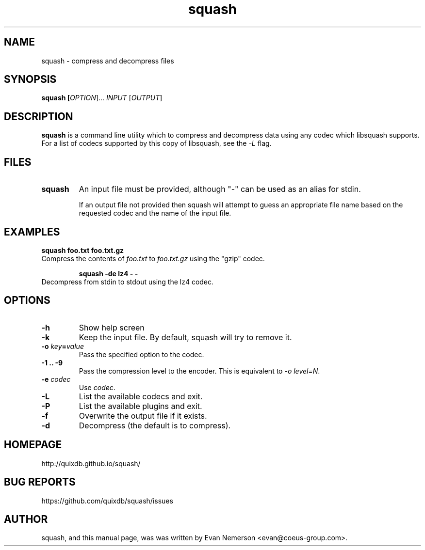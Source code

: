 .TH squash 1 "27 July 2013" "squash" "Squash"
.IX squash
.SH NAME
squash \- compress and decompress files
.SH SYNOPSIS
.B squash [\fIOPTION\fR]... \fIINPUT\fR [\fIOUTPUT\fR]
.SH DESCRIPTION
.B squash
is a command line utility which to compress and decompress data using
any codec which libsquash supports.  For a list of codecs supported by
this copy of libsquash, see the \fI-L\fP flag.

.SH FILES
.TP
.B squash
An input file must be provided, although "-" can be used as an alias
for stdin.

If an output file not provided then squash will attempt to guess an
appropriate file name based on the requested codec and the name of the
input file.

.SH EXAMPLES
.TP

.B squash foo.txt foo.txt.gz
.TP
Compress the contents of \fIfoo.txt\fP to \fIfoo.txt.gz\fP using the "gzip" codec.

.B squash -de lz4 - -
.TP
Decompress from stdin to stdout using the lz4 codec.

.SH OPTIONS
.TP
.B \-h
Show help screen
.TP
.B \-k
Keep the input file.  By default, squash will try to remove it.
.TP
.B \-o \fIkey\fP=\fIvalue\fP
Pass the specified option to the codec.
.TP
.B \-1 .. -9
Pass the compression level to the encoder.  This is equivalent to
\fI-o level=N\fP.
.TP
.B \-e \fIcodec\fP
Use \fIcodec\fP.
.TP
.B \-L
List the available codecs and exit.
.TP
.B \-P
List the available plugins and exit.
.TP
.B \-f
Overwrite the output file if it exists.
.TP
.B \-d
Decompress (the default is to compress).

.SH HOMEPAGE
.TP
http://quixdb.github.io/squash/

.SH BUG REPORTS
.TP
https://github.com/quixdb/squash/issues

.SH AUTHOR
squash, and this manual page, was was written by Evan Nemerson
<evan@coeus-group.com>.
